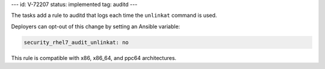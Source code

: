 ---
id: V-72207
status: implemented
tag: auditd
---

The tasks add a rule to auditd that logs each time the ``unlinkat`` command is
used.

Deployers can opt-out of this change by setting an Ansible variable:

.. code-block:: yaml

    security_rhel7_audit_unlinkat: no

This rule is compatible with x86, x86_64, and ppc64 architectures.
